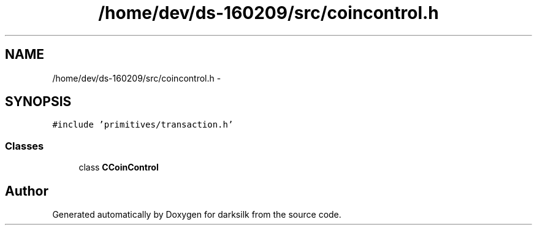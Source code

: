 .TH "/home/dev/ds-160209/src/coincontrol.h" 3 "Wed Feb 10 2016" "Version 1.0.0.0" "darksilk" \" -*- nroff -*-
.ad l
.nh
.SH NAME
/home/dev/ds-160209/src/coincontrol.h \- 
.SH SYNOPSIS
.br
.PP
\fC#include 'primitives/transaction\&.h'\fP
.br

.SS "Classes"

.in +1c
.ti -1c
.RI "class \fBCCoinControl\fP"
.br
.in -1c
.SH "Author"
.PP 
Generated automatically by Doxygen for darksilk from the source code\&.
